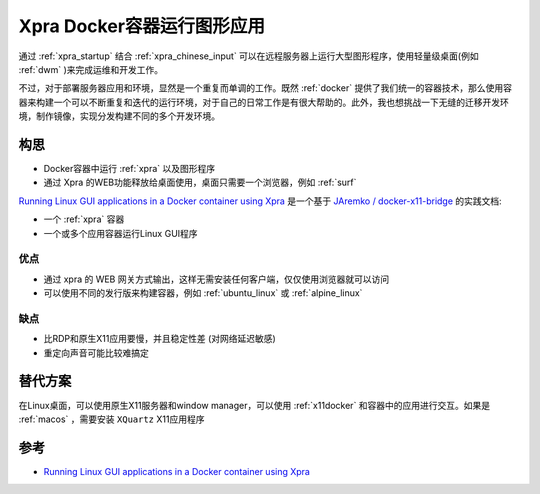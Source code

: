 .. _xpra_container:

============================
Xpra Docker容器运行图形应用
============================

通过 :ref:`xpra_startup` 结合 :ref:`xpra_chinese_input` 可以在远程服务器上运行大型图形程序，使用轻量级桌面(例如 :ref:`dwm` )来完成运维和开发工作。

不过，对于部署服务器应用和环境，显然是一个重复而单调的工作。既然 :ref:`docker` 提供了我们统一的容器技术，那么使用容器来构建一个可以不断重复和迭代的运行环境，对于自己的日常工作是有很大帮助的。此外，我也想挑战一下无缝的迁移开发环境，制作镜像，实现分发构建不同的多个开发环境。

构思
=========

- Docker容器中运行 :ref:`xpra` 以及图形程序
- 通过 Xpra 的WEB功能释放给桌面使用，桌面只需要一个浏览器，例如 :ref:`surf`

`Running Linux GUI applications in a Docker container using Xpra <https://mybyways.com/blog/running-linux-gui-applications-in-a-docker-container-using-xpra>`_ 是一个基于 `JAremko / docker-x11-bridge <https://github.com/JAremko/docker-x11-bridge>`_ 的实践文档:

- 一个 :ref:`xpra` 容器
- 一个或多个应用容器运行Linux GUI程序

优点
-----

- 通过 xpra 的 WEB 网关方式输出，这样无需安装任何客户端，仅仅使用浏览器就可以访问
- 可以使用不同的发行版来构建容器，例如 :ref:`ubuntu_linux` 或 :ref:`alpine_linux`

缺点
------

- 比RDP和原生X11应用要慢，并且稳定性差 (对网络延迟敏感)
- 重定向声音可能比较难搞定

替代方案
==========

在Linux桌面，可以使用原生X11服务器和window manager，可以使用 :ref:`x11docker` 和容器中的应用进行交互。如果是 :ref:`macos` ，需要安装 ``XQuartz`` X11应用程序

参考
=======

- `Running Linux GUI applications in a Docker container using Xpra <https://mybyways.com/blog/running-linux-gui-applications-in-a-docker-container-using-xpra>`_
